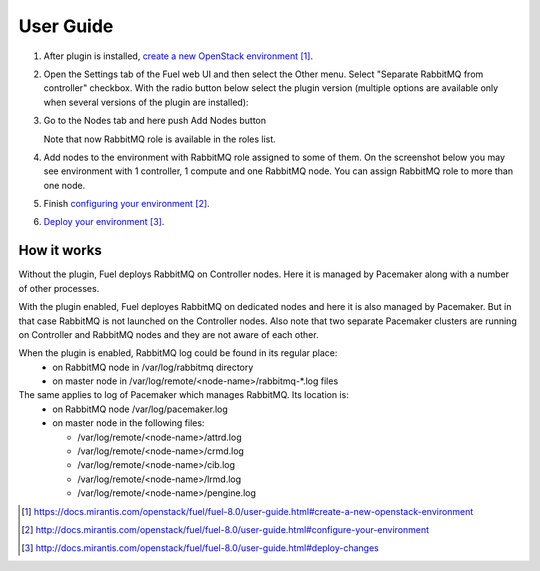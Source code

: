 
.. _user-guide:

User Guide
==========

#. After plugin is installed, `create a new OpenStack environment`_.

#. Open the Settings tab of the Fuel web UI and then select the Other menu.
   Select "Separate RabbitMQ from controller" checkbox. With the radio button
   below select the plugin version (multiple options are available only when
   several versions of the plugin are installed):

   .. image:: _static/enable_plugin.png

#. Go to the Nodes tab and here push Add Nodes button

   .. image:: _static/nodes_tab.png

   Note that now RabbitMQ role is available in the roles list.

#. Add nodes to the environment with RabbitMQ role assigned to some of them.
   On the screenshot below you may see environment with 1 controller, 1 compute
   and one RabbitMQ node. You can assign RabbitMQ role to more than one
   node.

   .. image:: _static/env_nodes.png

#. Finish `configuring your environment`_.

#. `Deploy your environment`_.

How it works
------------

Without the plugin, Fuel deploys RabbitMQ on Controller nodes. Here it is
managed by Pacemaker along with a number of other processes.

With the plugin enabled, Fuel deployes RabbitMQ on dedicated nodes and here it
is also managed by Pacemaker. But in that case RabbitMQ is not launched on the
Controller nodes. Also note that two separate Pacemaker clusters are running on
Controller and RabbitMQ nodes and they are not aware of each other.

When the plugin is enabled, RabbitMQ log could be found in its regular place:
 - on RabbitMQ node in /var/log/rabbitmq directory
 - on master node in /var/log/remote/<node-name>/rabbitmq-\*.log files

The same applies to log of Pacemaker which manages RabbitMQ. Its location is:
 - on RabbitMQ node /var/log/pacemaker.log
 - on master node in the following files:

   - /var/log/remote/<node-name>/attrd.log
   - /var/log/remote/<node-name>/crmd.log
   - /var/log/remote/<node-name>/cib.log
   - /var/log/remote/<node-name>/lrmd.log
   - /var/log/remote/<node-name>/pengine.log


.. target-notes::
.. _create a new OpenStack environment: https://docs.mirantis.com/openstack/fuel/fuel-8.0/user-guide.html#create-a-new-openstack-environment
.. _configuring your environment: http://docs.mirantis.com/openstack/fuel/fuel-8.0/user-guide.html#configure-your-environment
.. _Deploy your environment: http://docs.mirantis.com/openstack/fuel/fuel-8.0/user-guide.html#deploy-changes

